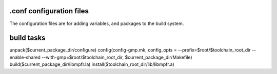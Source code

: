 .conf configuration files
=========================
The configuration files are for adding variables, and packages to the build system.

build tasks
===========

unpack($current_package_dir/configure)
config(config-gmp.mk, config_opts = --prefix=$root/$toolchain_root_dir --enable-shared --with-gmp=$root/$toolchain_root_dir, $current_package_dir/Makefile)
build($current_package_dir/libmpfr.la)
install($toolchain_root_dir/lib/libmpfr.a)
